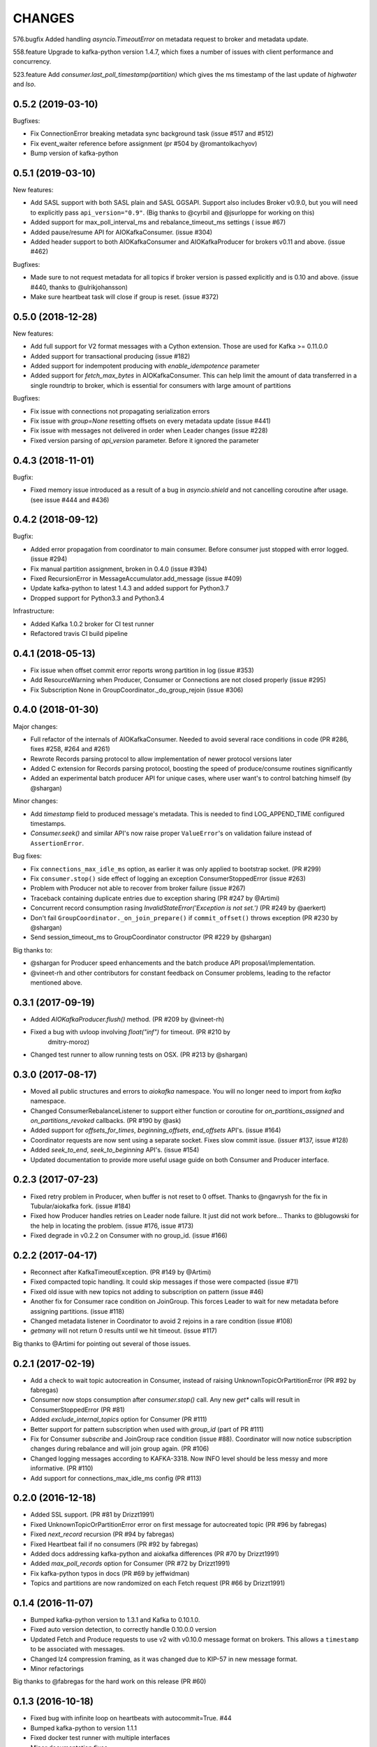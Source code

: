 CHANGES
-------

576.bugfix
Added handling `asyncio.TimeoutError` on metadata request to broker and metadata update.

558.feature
Upgrade to kafka-python version 1.4.7, which fixes a number of issues with client performance and concurrency.

523.feature
Add `consumer.last_poll_timestamp(partition)` which gives the ms timestamp of the last update of `highwater` and `lso`.


0.5.2 (2019-03-10)
^^^^^^^^^^^^^^^^^^

Bugfixes:

* Fix ConnectionError breaking metadata sync background task (issue #517 and #512)
* Fix event_waiter reference before assignment (pr #504 by @romantolkachyov)
* Bump version of kafka-python


0.5.1 (2019-03-10)
^^^^^^^^^^^^^^^^^^

New features:

* Add SASL support with both SASL plain and SASL GGSAPI. Support also includes
  Broker v0.9.0, but you will need to explicitly pass ``api_version="0.9"``.
  (Big thanks to @cyrbil and @jsurloppe for working on this)
* Added support for max_poll_interval_ms and rebalance_timeout_ms settings (
  issue #67)
* Added pause/resume API for AIOKafkaConsumer. (issue #304)
* Added header support to both AIOKafkaConsumer and AIOKafkaProducer for
  brokers v0.11 and above. (issue #462)

Bugfixes:

* Made sure to not request metadata for all topics if broker version is passed
  explicitly and is 0.10 and above. (issue #440, thanks to @ulrikjohansson)
* Make sure heartbeat task will close if group is reset. (issue #372)


0.5.0 (2018-12-28)
^^^^^^^^^^^^^^^^^^

New features:

* Add full support for V2 format messages with a Cython extension. Those are
  used for Kafka >= 0.11.0.0
* Added support for transactional producing (issue #182)
* Added support for indempotent producing with `enable_idempotence` parameter
* Added support for `fetch_max_bytes` in AIOKafkaConsumer. This can help limit
  the amount of data transferred in a single roundtrip to broker, which is
  essential for consumers with large amount of partitions

Bugfixes:

* Fix issue with connections not propagating serialization errors
* Fix issue with `group=None` resetting offsets on every metadata update
  (issue #441)
* Fix issue with messages not delivered in order when Leader changes (issue
  #228)
* Fixed version parsing of `api_version` parameter. Before it ignored the
  parameter


0.4.3 (2018-11-01)
^^^^^^^^^^^^^^^^^^

Bugfix:

* Fixed memory issue introduced as a result of a bug in `asyncio.shield` and
  not cancelling coroutine after usage. (see issue #444 and #436)


0.4.2 (2018-09-12)
^^^^^^^^^^^^^^^^^^

Bugfix:

* Added error propagation from coordinator to main consumer. Before consumer
  just stopped with error logged. (issue #294)
* Fix manual partition assignment, broken in 0.4.0 (issue #394)
* Fixed RecursionError in MessageAccumulator.add_message (issue #409)
* Update kafka-python to latest 1.4.3 and added support for Python3.7
* Dropped support for Python3.3 and Python3.4

Infrastructure:

* Added Kafka 1.0.2 broker for CI test runner
* Refactored travis CI build pipeline

0.4.1 (2018-05-13)
^^^^^^^^^^^^^^^^^^

* Fix issue when offset commit error reports wrong partition in log (issue #353)
* Add ResourceWarning when Producer, Consumer or Connections are not closed
  properly (issue #295)
* Fix Subscription None in GroupCoordinator._do_group_rejoin (issue #306)


0.4.0 (2018-01-30)
^^^^^^^^^^^^^^^^^^

Major changes:

* Full refactor of the internals of AIOKafkaConsumer. Needed to avoid several
  race conditions in code (PR #286, fixes #258, #264 and #261)
* Rewrote Records parsing protocol to allow implementation of newer protocol
  versions later
* Added C extension for Records parsing protocol, boosting the speed of
  produce/consume routines significantly
* Added an experimental batch producer API for unique cases, where user want's
  to control batching himself (by @shargan)


Minor changes:

* Add `timestamp` field to produced message's metadata. This is needed to find
  LOG_APPEND_TIME configured timestamps.
* `Consumer.seek()` and similar API's now raise proper ``ValueError``'s on
  validation failure instead of ``AssertionError``.


Bug fixes:

* Fix ``connections_max_idle_ms`` option, as earlier it was only applied to
  bootstrap socket. (PR #299)
* Fix ``consumer.stop()`` side effect of logging an exception
  ConsumerStoppedError (issue #263)
* Problem with Producer not able to recover from broker failure (issue #267)
* Traceback containing duplicate entries due to exception sharing (PR #247
  by @Artimi)
* Concurrent record consumption rasing `InvalidStateError('Exception is not
  set.')` (PR #249 by @aerkert)
* Don't fail ``GroupCoordinator._on_join_prepare()`` if ``commit_offset()``
  throws exception (PR #230 by @shargan)
* Send session_timeout_ms to GroupCoordinator constructor (PR #229 by @shargan)

Big thanks to:

* @shargan for Producer speed enhancements and the batch produce API
  proposal/implementation.
* @vineet-rh and other contributors for constant feedback on Consumer
  problems, leading to the refactor mentioned above.


0.3.1 (2017-09-19)
^^^^^^^^^^^^^^^^^^

* Added `AIOKafkaProducer.flush()` method. (PR #209 by @vineet-rh)
* Fixed a bug with uvloop involving `float("inf")` for timeout. (PR #210 by
   dmitry-moroz)
* Changed test runner to allow running tests on OSX. (PR #213 by @shargan)


0.3.0 (2017-08-17)
^^^^^^^^^^^^^^^^^^

* Moved all public structures and errors to `aiokafka` namespace. You will no
  longer need to import from `kafka` namespace.
* Changed ConsumerRebalanceListener to support either function or coroutine
  for `on_partitions_assigned` and `on_partitions_revoked` callbacks. (PR #190
  by @ask)
* Added support for `offsets_for_times`, `beginning_offsets`, `end_offsets`
  API's. (issue #164)
* Coordinator requests are now sent using a separate socket. Fixes slow commit
  issue. (issuer #137, issue #128)
* Added `seek_to_end`, `seek_to_beginning` API's. (issue #154)
* Updated documentation to provide more useful usage guide on both Consumer and
  Producer interface.

0.2.3 (2017-07-23)
^^^^^^^^^^^^^^^^^^

* Fixed retry problem in Producer, when buffer is not reset to 0 offset.
  Thanks to @ngavrysh for the fix in Tubular/aiokafka fork. (issue #184)
* Fixed how Producer handles retries on Leader node failure. It just did not
  work before... Thanks to @blugowski for the help in locating the problem.
  (issue #176, issue #173)
* Fixed degrade in v0.2.2 on Consumer with no group_id. (issue #166)


0.2.2 (2017-04-17)
^^^^^^^^^^^^^^^^^^

* Reconnect after KafkaTimeoutException. (PR #149 by @Artimi)
* Fixed compacted topic handling. It could skip messages if those were
  compacted (issue #71)
* Fixed old issue with new topics not adding to subscription on pattern
  (issue #46)
* Another fix for Consumer race condition on JoinGroup. This forces Leader to
  wait for new metadata before assigning partitions. (issue #118)
* Changed metadata listener in Coordinator to avoid 2 rejoins in a rare
  condition (issue #108)
* `getmany` will not return 0 results until we hit timeout. (issue #117)

Big thanks to @Artimi for pointing out several of those issues.


0.2.1 (2017-02-19)
^^^^^^^^^^^^^^^^^^

* Add a check to wait topic autocreation in Consumer, instead of raising
  UnknownTopicOrPartitionError (PR #92 by fabregas)
* Consumer now stops consumption after `consumer.stop()` call. Any new `get*` calls
  will result in ConsumerStoppedError (PR #81)
* Added `exclude_internal_topics` option for Consumer (PR #111)
* Better support for pattern subscription when used with `group_id` (part of PR #111)
* Fix for Consumer `subscribe` and JoinGroup race condition (issue #88). Coordinator will now notice subscription changes during rebalance and will join group again. (PR #106)
* Changed logging messages according to KAFKA-3318. Now INFO level should be less messy and more informative. (PR #110)
* Add support for connections_max_idle_ms config (PR #113)


0.2.0 (2016-12-18)
^^^^^^^^^^^^^^^^^^

* Added SSL support. (PR #81 by Drizzt1991)
* Fixed UnknownTopicOrPartitionError error on first message for autocreated topic (PR #96 by fabregas)
* Fixed `next_record` recursion (PR #94 by fabregas)
* Fixed Heartbeat fail if no consumers (PR #92 by fabregas)
* Added docs addressing kafka-python and aiokafka differences (PR #70 by Drizzt1991)
* Added `max_poll_records` option for Consumer (PR #72 by Drizzt1991)
* Fix kafka-python typos in docs (PR #69 by jeffwidman)
* Topics and partitions are now randomized on each Fetch request (PR #66 by Drizzt1991)


0.1.4 (2016-11-07)
^^^^^^^^^^^^^^^^^^

* Bumped kafka-python version to 1.3.1 and Kafka to 0.10.1.0.
* Fixed auto version detection, to correctly handle 0.10.0.0 version
* Updated Fetch and Produce requests to use v2 with v0.10.0 message format on brokers.
  This allows a ``timestamp`` to be associated with messages.
* Changed lz4 compression framing, as it was changed due to KIP-57 in new message format.
* Minor refactorings

Big thanks to @fabregas for the hard work on this release (PR #60)


0.1.3 (2016-10-18)
^^^^^^^^^^^^^^^^^^

* Fixed bug with infinite loop on heartbeats with autocommit=True. #44
* Bumped kafka-python to version 1.1.1
* Fixed docker test runner with multiple interfaces
* Minor documentation fixes


0.1.2 (2016-04-30)
^^^^^^^^^^^^^^^^^^

* Added Python3.5 usage example to docs
* Don't raise retriable exceptions in 3.5's async for iterator
* Fix Cancellation issue with producer's `send_and_wait` method


0.1.1 (2016-04-15)
^^^^^^^^^^^^^^^^^^

* Fix packaging issues. Removed unneded files from package.

0.1.0 (2016-04-15)
^^^^^^^^^^^^^^^^^^

Initial release

Added full support for Kafka 9.0. Older Kafka versions are not tested.
